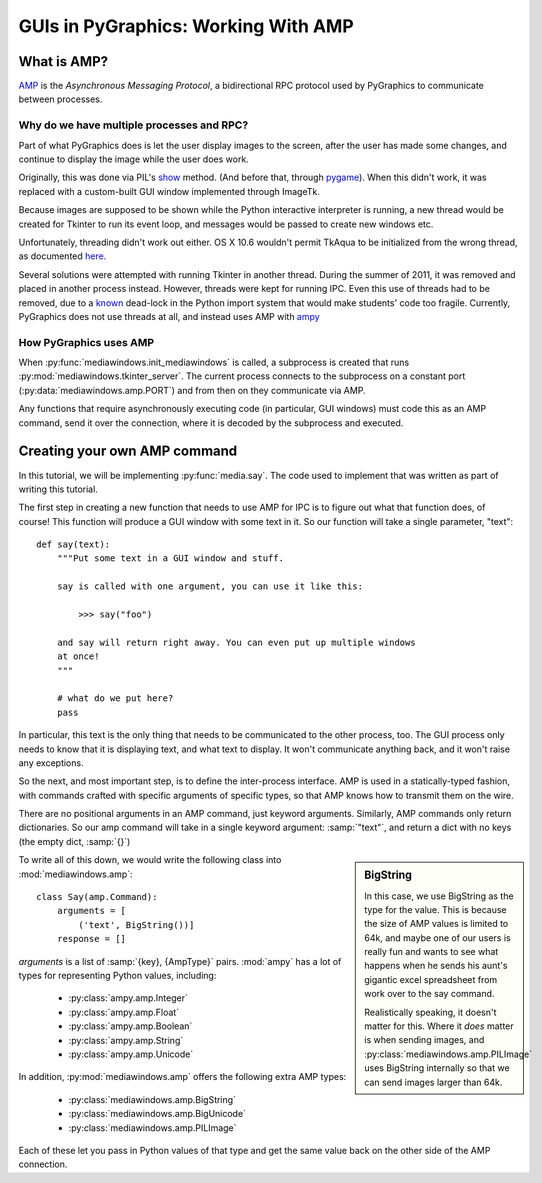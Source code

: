 ====================================
GUIs in PyGraphics: Working With AMP
====================================

What is AMP?
============

AMP_ is the *Asynchronous Messaging Protocol*, a bidirectional RPC protocol
used by PyGraphics to communicate between processes.

Why do we have multiple processes and RPC?
------------------------------------------

Part of what PyGraphics does is let the user display images to the screen,
after the user has made some changes, and continue to display the image while
the user does work.

Originally, this was done via PIL's show_ method. (And before that, through
pygame_). When this didn't work, it was replaced with a custom-built GUI window
implemented through ImageTk. 

Because images are supposed to be shown while the Python interactive interpreter
is running, a new thread would be created for Tkinter to run its event loop, and
messages would be passed to create new windows etc.

Unfortunately, threading didn't work out either. OS X 10.6 wouldn't permit
TkAqua to be initialized from the wrong thread, as documented here_.

Several solutions were attempted with running Tkinter in another thread.
During the summer of 2011, it was removed and placed in another process instead.
However, threads were kept for running IPC. Even this use of threads had to
be removed, due to a known_ dead-lock in the Python import system that would
make students' code too fragile. Currently, PyGraphics does not use threads at
all, and instead uses AMP with ampy_

How PyGraphics uses AMP
-----------------------

When :py:func:`mediawindows.init_mediawindows` is called, a subprocess is
created that runs :py:mod:`mediawindows.tkinter_server`. The current process
connects to the subprocess on a constant port (:py:data:`mediawindows.amp.PORT`)
and from then on they communicate via AMP.

Any functions that require asynchronously executing code (in particular, GUI
windows) must code this as an AMP command, send it over the connection, where it
is decoded by the subprocess and executed.

Creating your own AMP command
=============================

In this tutorial, we will be implementing :py:func:`media.say`. The code
used to implement that was written as part of writing this tutorial.

The first step in creating a new function that needs to use AMP for IPC is to
figure out what that function does, of course! This function will produce a
GUI window with some text in it. So our function will take a single parameter,
"text"::

    def say(text):
        """Put some text in a GUI window and stuff.
        
        say is called with one argument, you can use it like this:
        
            >>> say("foo")
        
        and say will return right away. You can even put up multiple windows
        at once!
        """
        
        # what do we put here?
        pass

In particular, this text is the only thing that needs to be communicated to
the other process, too. The GUI process only needs to know that it is displaying
text, and what text to display. It won't communicate anything back, and it won't
raise any exceptions.

So the next, and most important step, is to define the inter-process interface.
AMP is used in a statically-typed fashion, with commands crafted with specific
arguments of specific types, so that AMP knows how to transmit them on the wire.

There are no positional arguments in an AMP command, just keyword arguments.
Similarly, AMP commands only return dictionaries. So our amp command will
take in a single keyword argument: :samp:`"text"`, and return a dict with
no keys (the empty dict, :samp:`{}`)


.. sidebar:: BigString
    
    In this case, we use BigString as the type for the value. This is because
    the size of AMP values is limited to 64k, and maybe one of our users is
    really fun and wants to see what happens when he sends his aunt's gigantic
    excel spreadsheet from work over to the say command.
    
    Realistically speaking, it doesn't matter for this. Where it *does* matter
    is when sending images, and :py:class:`mediawindows.amp.PILImage` uses 
    BigString internally so that we can send images larger than 64k.

To write all of this down, we would write the following class into 
:mod:`mediawindows.amp`::

    class Say(amp.Command):
        arguments = [
            ('text', BigString())]
        response = []

`arguments` is a list of :samp:`{key}, {AmpType}` pairs. :mod:`ampy` has a lot
of types for representing Python values, including:

 - :py:class:`ampy.amp.Integer`
 - :py:class:`ampy.amp.Float`
 - :py:class:`ampy.amp.Boolean`
 - :py:class:`ampy.amp.String`
 - :py:class:`ampy.amp.Unicode`

In addition, :py:mod:`mediawindows.amp` offers the following extra AMP types:

 - :py:class:`mediawindows.amp.BigString`
 - :py:class:`mediawindows.amp.BigUnicode`
 - :py:class:`mediawindows.amp.PILImage`

Each of these let you pass in Python values of that type and get the same
value back on the other side of the AMP connection.

.. _AMP: http://amp-protocol.net/
.. _show: http://www.pythonware.com/library/pil/handbook/image.htm#Image.show
.. _pygame: http://www.pygame.org/
.. _here: http://code.google.com/p/pygraphics/wiki/MacInstall
.. _known: http://docs.python.org/library/threading.html#importing-in-threaded-code
.. _ampy: https://launchpad.net/ampy